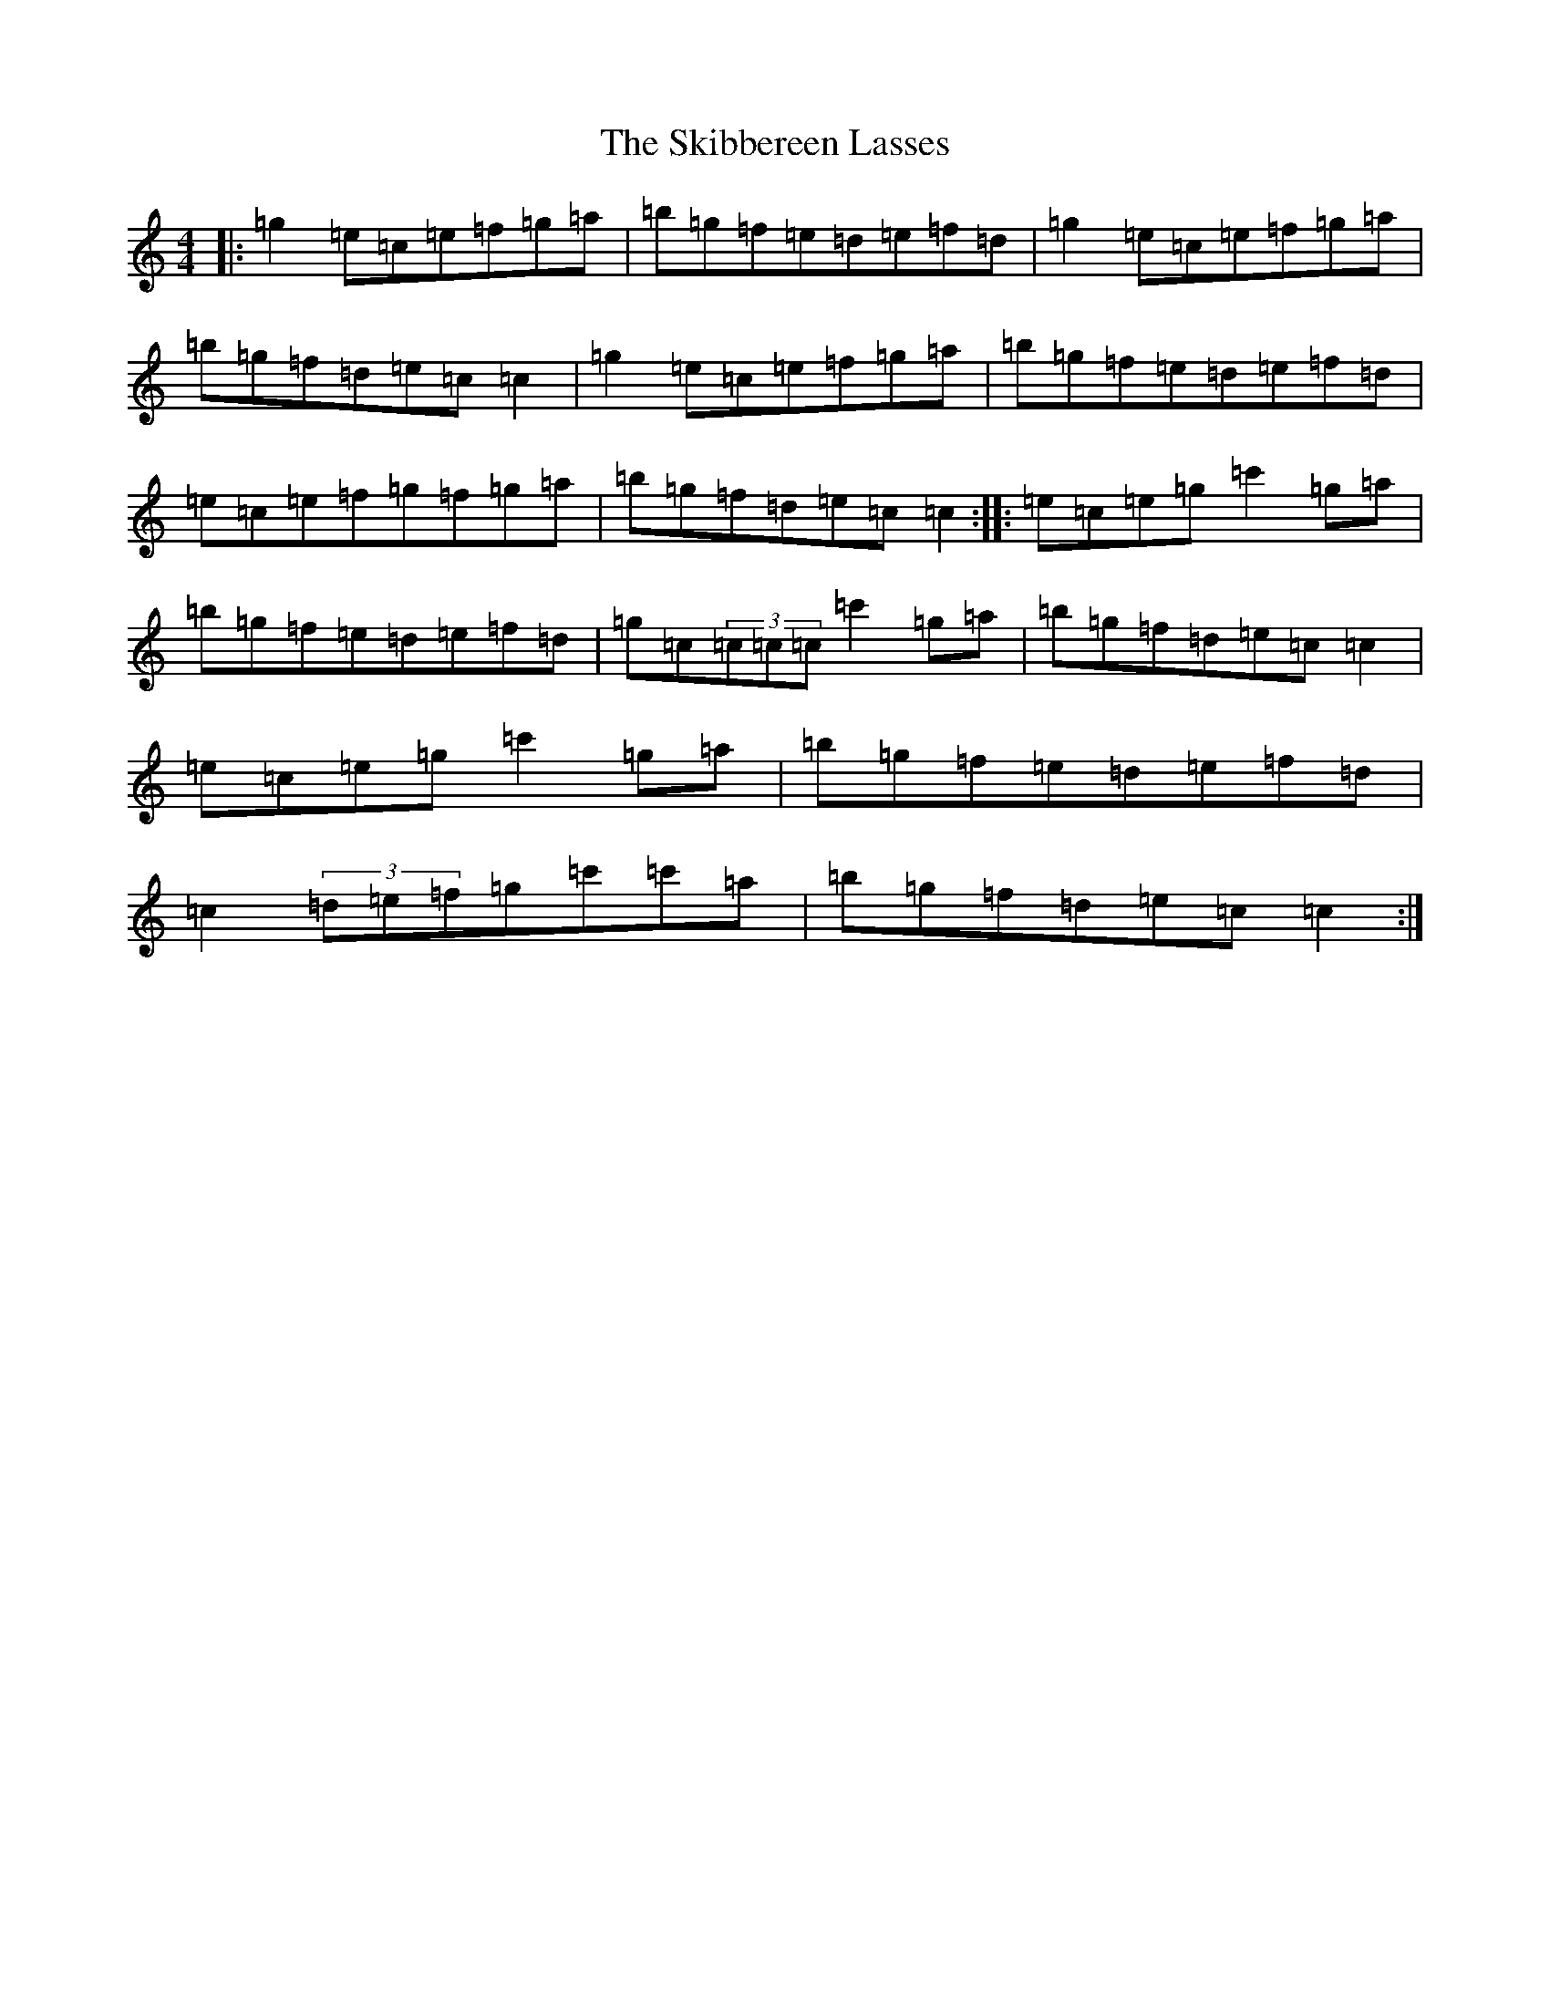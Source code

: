 X: 19567
T: Skibbereen Lasses, The
S: https://thesession.org/tunes/8415#setting8415
Z: A Major
R: reel
M: 4/4
L: 1/8
K: C Major
|:=g2=e=c=e=f=g=a|=b=g=f=e=d=e=f=d|=g2=e=c=e=f=g=a|=b=g=f=d=e=c=c2|=g2=e=c=e=f=g=a|=b=g=f=e=d=e=f=d|=e=c=e=f=g=f=g=a|=b=g=f=d=e=c=c2:||:=e=c=e=g=c'2=g=a|=b=g=f=e=d=e=f=d|=g=c(3=c=c=c=c'2=g=a|=b=g=f=d=e=c=c2|=e=c=e=g=c'2=g=a|=b=g=f=e=d=e=f=d|=c2(3=d=e=f=g=c'=c'=a|=b=g=f=d=e=c=c2:|